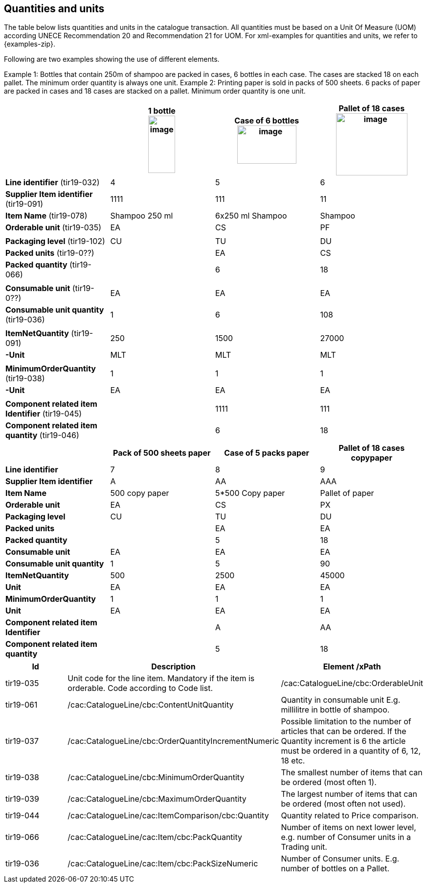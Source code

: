 [[quantities-and-units]]
== Quantities and units

The table below lists quantities and units in the catalogue transaction. All quantities must be based on a Unit Of Measure (UOM) according UNECE Recommendation 20 and Recommendation 21 for UOM.
For xml-examples for quantities and units, we refer to {examples-zip}.

Following are two examples showing the use of different elements.

Example 1: Bottles that contain 250m of shampoo are packed in cases, 6 bottles in each case. The cases are stacked 18 on each pallet. The minimum order quantity is always one unit.
Example 2: Printing paper is sold in packs of 500 sheets. 6 packs of paper are packed in cases and 18 cases are stacked on a pallet. Minimum order quantity is one unit.

[cols=",,,",options="header",]
|====
|* * |*1 bottle* +
image:images/image6.png[image,width=55,height=117]
|*Case of 6 bottles* +
image:images/image8.png[image,width=121,height=78]
|*Pallet of 18 cases* +
image:images/image7.png[image,width=146,height=127]
|*Line identifier* (tir19-032) |4 |5 |6
|*Supplier Item identifier* (tir19-091) |1111 |111 |11
|*Item Name* (tir19-078) |Shampoo 250 ml |6x250 ml Shampoo |Shampoo
|*Orderable unit* (tir19-035) |EA |CS |PF
| | | |
|*Packaging level* (tir19-102) |CU |TU |DU
|*Packed units* (tir19-0??) |  |EA |CS
|*Packed quantity* (tir19-066) |  |6 |18
||||
|*Consumable unit* (tir19-0??) |EA |EA |EA
|*Consumable unit quantity* (tir19-036) |1 |6 |108
||||
|*ItemNetQuantity* (tir19-091) |250 |1500 |27000
|*-Unit* |MLT |MLT |MLT
||||
|*MinimumOrderQuantity* (tir19-038) |1 |1 |1
|*-Unit* |EA |EA |EA
||||
|*Component related item Identifier* (tir19-045) |  |1111 |111
|*Component related item quantity* (tir19-046) |  |6 |18
|====

[cols=",,,",options="header",]
|====
|* * |*Pack of 500 sheets paper* |*Case of 5 packs paper* a|
*Pallet of 18 cases*

*copypaper*

|*Line identifier* |7 |8 |9
|*Supplier Item identifier* |A |AA |AAA
|*Item Name* |500 copy paper |5*500 Copy paper |Pallet of paper
|*Orderable unit* |EA |CS |PX
|*Packaging level* |CU |TU |DU
|*Packed units* |  |EA |EA
|*Packed quantity* |  |5 |18
|*Consumable unit* |EA |EA |EA
|*Consumable unit quantity* |1 |5 |90
|*ItemNetQuantity* |500 |2500 |45000
|*Unit* |EA |EA |EA
|*MinimumOrderQuantity* |1 |1 |1
|*Unit* |EA |EA |EA
|*Component related item Identifier* |  |A |AA
|*Component related item quantity* |  |5 |18
|====

[cols=",,",options="header",]
|====
|Id|*Description* |*Element /xPath*
|tir19-035|Unit code for the line item. Mandatory if the item is orderable. Code according to Code list.|/cac:CatalogueLine/cbc:OrderableUnit
|tir19-061|/cac:CatalogueLine/cbc:ContentUnitQuantity |Quantity in consumable unit E.g. millilitre in bottle of shampoo.
|tir19-037|/cac:CatalogueLine/cbc:OrderQuantityIncrementNumeric |Possible limitation to the number of articles that can be ordered.
If the Quantity increment is 6 the article must be ordered in a quantity of 6, 12, 18 etc.
|tir19-038|/cac:CatalogueLine/cbc:MinimumOrderQuantity |The smallest number of items that can be ordered (most often 1).
|tir19-039|/cac:CatalogueLine/cbc:MaximumOrderQuantity |The largest number of items that can be ordered (most often not used).
|tir19-044|/cac:CatalogueLine/cac:ItemComparison/cbc:Quantity |Quantity related to Price comparison.
|tir19-066|/cac:CatalogueLine/cac:Item/cbc:PackQuantity |Number of items on next lower level, e.g. number of Consumer units in a Trading unit.
|tir19-036|/cac:CatalogueLine/cac:Item/cbc:PackSizeNumeric |Number of Consumer units.
E.g. number of bottles on a Pallet.
|====
